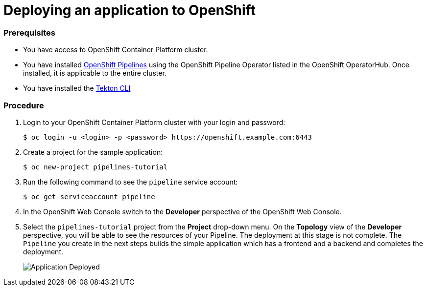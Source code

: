 // Ths module is included in the following assembly:
//
// assembly_creating-openshift-pipelines.adoc

[id="deploying-an-application-to-openshift_{context}"]
= Deploying an application to OpenShift

[discrete]
=== Prerequisites

* You have access to OpenShift Container Platform cluster.
* You have installed link:proc_installing-pipelines-operator.html[OpenShift Pipelines] using the OpenShift Pipeline Operator listed in the OpenShift OperatorHub. Once installed, it is applicable to the entire cluster.
* You have installed the https://openshift.github.io/pipelines-docs/docs/0.8/proc_installing-cli.html[Tekton CLI]

[discrete]
=== Procedure

. Login to your OpenShift Container Platform cluster with your login and password:
+
----
$ oc login -u <login> -p <password> https://openshift.example.com:6443
----

. Create a project for the sample application:
+
----
$ oc new-project pipelines-tutorial
----

. Run the following command to see the `pipeline` service account:
+
----
$ oc get serviceaccount pipeline
----

. In the OpenShift Web Console switch to the *Developer* perspective of the OpenShift Web Console.

. Select the `pipelines-tutorial` project from the *Project* drop-down menu. On the *Topology* view of the *Developer* perspective, you will be able to see the resources of your Pipeline. The deployment at this stage is not complete. The `Pipeline` you create in the next steps builds the simple application which has a frontend and a backend and completes the deployment.
+
image::../assets/images/application-deployed.png[Application Deployed]
